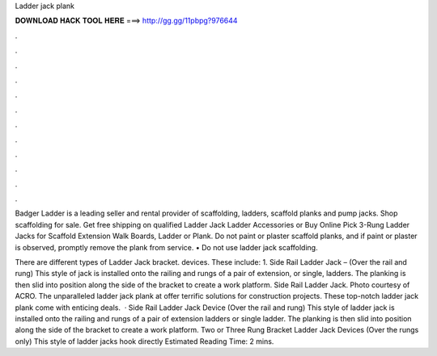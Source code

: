 Ladder jack plank



𝐃𝐎𝐖𝐍𝐋𝐎𝐀𝐃 𝐇𝐀𝐂𝐊 𝐓𝐎𝐎𝐋 𝐇𝐄𝐑𝐄 ===> http://gg.gg/11pbpg?976644



.



.



.



.



.



.



.



.



.



.



.



.

Badger Ladder is a leading seller and rental provider of scaffolding, ladders, scaffold planks and pump jacks. Shop scaffolding for sale. Get free shipping on qualified Ladder Jack Ladder Accessories or Buy Online Pick 3-Rung Ladder Jacks for Scaffold Extension Walk Boards, Ladder or Plank. Do not paint or plaster scaffold planks, and if paint or plaster is observed, promptly remove the plank from service. • Do not use ladder jack scaffolding.

There are different types of Ladder Jack bracket. devices. These include: 1. Side Rail Ladder Jack – (Over the rail and rung) This style of jack is installed onto the railing and rungs of a pair of extension, or single, ladders. The planking is then slid into position along the side of the bracket to create a work platform. Side Rail Ladder Jack. Photo courtesy of ACRO. The unparalleled ladder jack plank at  offer terrific solutions for construction projects. These top-notch ladder jack plank come with enticing deals.  · Side Rail Ladder Jack Device (Over the rail and rung) This style of ladder jack is installed onto the railing and rungs of a pair of extension ladders or single ladder. The planking is then slid into position along the side of the bracket to create a work platform. Two or Three Rung Bracket Ladder Jack Devices (Over the rungs only) This style of ladder jacks hook directly Estimated Reading Time: 2 mins.

